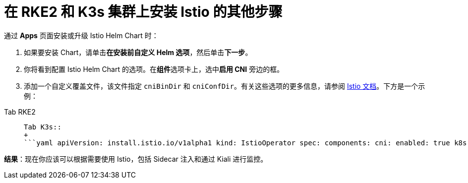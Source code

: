 = 在 RKE2 和 K3s 集群上安装 Istio 的其他步骤

通过 *Apps* 页面安装或升级 Istio Helm Chart 时：

. 如果要安装 Chart，请单击**在安装前自定义 Helm 选项**，然后单击**下一步**。
. 你将看到配置 Istio Helm Chart 的选项。在**组件**选项卡上，选中**启用 CNI** 旁边的框。
. 添加一个自定义覆盖文件，该文件指定 `cniBinDir` 和 `cniConfDir`。有关这些选项的更多信息，请参阅 https://istio.io/latest/docs/setup/additional-setup/cni/#helm-chart-parameters[Istio 文档]。下方是一个示例：

[tabs]
======
Tab RKE2::
+
```yaml apiVersion: install.istio.io/v1alpha1 kind: IstioOperator spec: components: cni: enabled: true k8s: overlays: - apiVersion: "apps/v1" kind: "DaemonSet" name: "istio-cni-node" patches: - path: spec.template.spec.containers.[name:install-cni].securityContext.privileged value: true values: cni: cniBinDir: /opt/cni/bin cniConfDir: /etc/cni/net.d ``` 

Tab K3s::
+
```yaml apiVersion: install.istio.io/v1alpha1 kind: IstioOperator spec: components: cni: enabled: true k8s: overlays: - apiVersion: "apps/v1" kind: "DaemonSet" name: "istio-cni-node" patches: - path: spec.template.spec.containers.[name:install-cni].securityContext.privileged value: true values: cni: cniBinDir: /var/lib/rancher/k3s/data/current/bin cniConfDir: /var/lib/rancher/k3s/agent/etc/cni/net.d ```
======

*结果*：现在你应该可以根据需要使用 Istio，包括 Sidecar 注入和通过 Kiali 进行监控。
